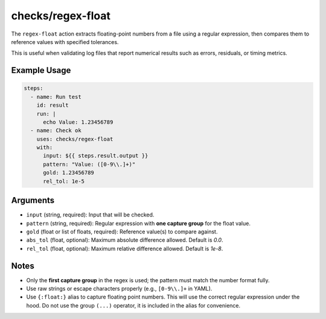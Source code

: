 checks/regex-float
==================

The ``regex-float`` action extracts floating-point numbers from a file using a regular expression, then compares them to reference values with specified tolerances.

This is useful when validating log files that report numerical results such as errors, residuals, or timing metrics.

Example Usage
-------------

.. code-block:: yaml

   steps:
     - name: Run test
       id: result
       run: |
         echo Value: 1.23456789
     - name: Check ok
       uses: checks/regex-float
       with:
         input: ${{ steps.result.output }}
         pattern: "Value: ([0-9\\.]+)"
         gold: 1.23456789
         rel_tol: 1e-5


Arguments
---------

- ``input`` (string, required): Input that will be checked.
- ``pattern`` (string, required): Regular expression with **one capture group** for the float value.
- ``gold`` (float or list of floats, required): Reference value(s) to compare against.
- ``abs_tol`` (float, optional): Maximum absolute difference allowed. Default is `0.0`.
- ``rel_tol`` (float, optional): Maximum relative difference allowed. Default is `1e-8`.


Notes
-----

- Only the **first capture group** in the regex is used; the pattern must match the number format fully.
- Use raw strings or escape characters properly (e.g., ``[0-9\\.]+`` in YAML).
- Use ``{:float:}`` alias to capture floating point numbers. This will use the correct regular expression under the hood.
  Do not use the group ``(...)`` operator, it is included in the alias for convenience.


.. seealso::

   - :doc:`regex`
   - :doc:`csv-diff`
